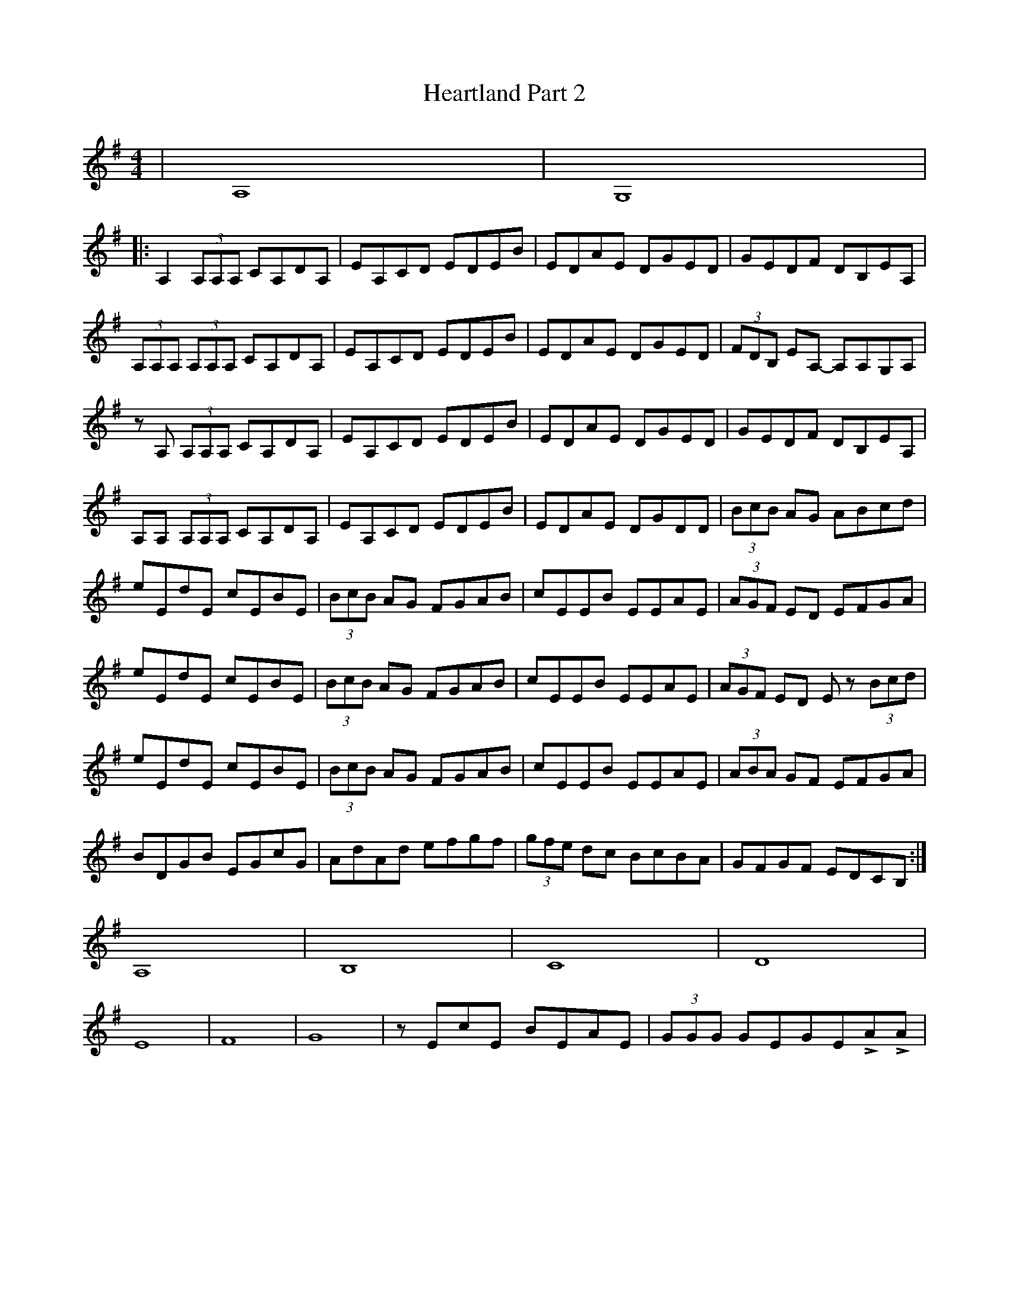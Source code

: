 X: 17028
T: Heartland Part 2
R: reel
M: 4/4
K: Adorian
|A,8|G,8|
|:A,2(3A,A,A, CA,DA,|EA,CD EDEB|EDAE DGED|GEDF DB,EA,|
(3A,A,A, (3A,A,A, CA,DA,|EA,CD EDEB|EDAE DGED|(3FDB, EA,- A,A,G,A,|
zA, (3A,A,A, CA,DA,|EA,CD EDEB|EDAE DGED|GEDF DB,EA,|
A,A, (3A,A,A, CA,DA,|EA,CD EDEB|EDAE DGDD|(3BcB AG ABcd|
eEdE cEBE|(3BcB AG FGAB|cEEB EEAE|(3AGF ED EFGA|
eEdE cEBE|(3BcB AG FGAB|cEEB EEAE|(3AGF ED Ez (3Bcd|
eEdE cEBE|(3BcB AG FGAB|cEEB EEAE|(3ABA GF EFGA|
BDGB EGcG|AdAd efgf|(3gfe dc BcBA|GFGF EDCB,:|
A,8|B,8|C8|D8|
E8|F8|G8|zEcE BEAE|(3GGG GEGELALA|

